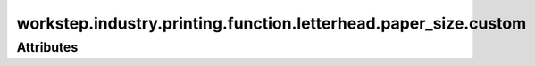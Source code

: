 workstep.industry.printing.function.letterhead.paper_size.custom
================================================================

.. raw:: html

    <pre><b>workstep.industry.printing.function.letterhead.paper_size.custom</b> <i>string</i></pre>

''''''''''
Attributes
''''''''''

.. raw:: html

    <pre><b>horizontal_paper_length</b> <i>length</i></pre>

    
.. raw:: html

    <pre><b>vertical_paper_length</b> <i>length</i></pre>

    

